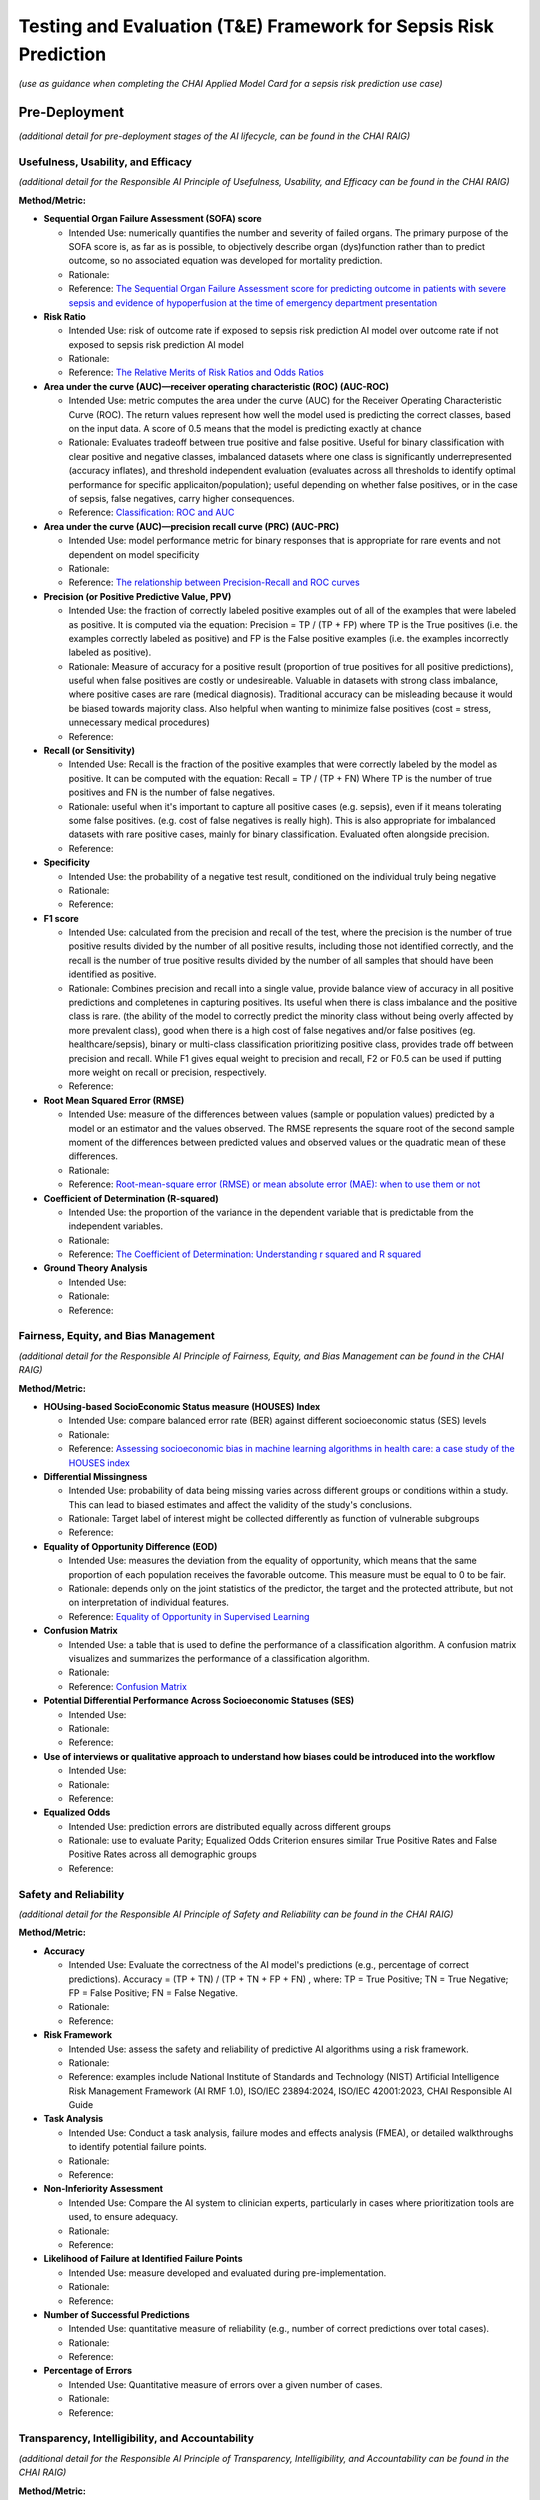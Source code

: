 Testing and Evaluation (T&E) Framework for Sepsis Risk Prediction
=================================================================

*(use as guidance when completing the CHAI Applied Model Card for a
sepsis risk prediction use case)*

Pre-Deployment
--------------

*(additional detail for pre-deployment stages of the AI lifecycle, can
be found in the CHAI RAIG)*

Usefulness, Usability, and Efficacy
~~~~~~~~~~~~~~~~~~~~~~~~~~~~~~~~~~~

*(additional detail for the Responsible AI Principle of Usefulness,
Usability, and Efficacy can be found in the CHAI RAIG)*

**Method/Metric:**

- **Sequential Organ Failure Assessment (SOFA) score**

  - Intended Use: numerically quantifies the number and severity of
    failed organs. The primary purpose of the SOFA score is, as far as
    is possible, to objectively describe organ (dys)function rather than
    to predict outcome, so no associated equation was developed for
    mortality prediction.
  - Rationale:
  - Reference: `The Sequential Organ Failure Assessment score for
    predicting outcome in patients with severe sepsis and evidence of
    hypoperfusion at the time of emergency department
    presentation <https://pmc.ncbi.nlm.nih.gov/articles/PMC2703722/>`__

- **Risk Ratio**

  - Intended Use: risk of outcome rate if exposed to sepsis risk
    prediction AI model over outcome rate if not exposed to sepsis risk
    prediction AI model
  - Rationale:
  - Reference: `The Relative Merits of Risk Ratios and Odds
    Ratios <https://jamanetwork.com/journals/jamapediatrics/fullarticle/381459>`__

- **Area under the curve (AUC)—receiver operating characteristic (ROC)
  (AUC-ROC)**

  - Intended Use: metric computes the area under the curve (AUC) for the
    Receiver Operating Characteristic Curve (ROC). The return values
    represent how well the model used is predicting the correct classes,
    based on the input data. A score of 0.5 means that the model is
    predicting exactly at chance
  - Rationale: Evaluates tradeoff between true positive and false
    positive. Useful for binary classification with clear positive and
    negative classes, imbalanced datasets where one class is
    significantly underrepresented (accuracy inflates), and threshold
    independent evaluation (evaluates across all thresholds to identify
    optimal performance for specific applicaiton/population); useful
    depending on whether false positives, or in the case of sepsis,
    false negatives, carry higher consequences.
  - Reference: `Classification: ROC and
    AUC <https://developers.google.com/machine-learning/crash-course/classification/roc-and-auc>`__

- **Area under the curve (AUC)—precision recall curve (PRC) (AUC-PRC)**

  - Intended Use: model performance metric for binary responses that is
    appropriate for rare events and not dependent on model specificity
  - Rationale:
  - Reference: `The relationship between Precision-Recall and ROC
    curves <https://dl.acm.org/doi/abs/10.1145/1143844.1143874>`__

- **Precision (or Positive Predictive Value, PPV)**

  - Intended Use: the fraction of correctly labeled positive examples
    out of all of the examples that were labeled as positive. It is
    computed via the equation: Precision = TP / (TP + FP) where TP is
    the True positives (i.e. the examples correctly labeled as positive)
    and FP is the False positive examples (i.e. the examples incorrectly
    labeled as positive).
  - Rationale: Measure of accuracy for a positive result (proportion of
    true positives for all positive predictions), useful when false
    positives are costly or undesireable. Valuable in datasets with
    strong class imbalance, where positive cases are rare (medical
    diagnosis). Traditional accuracy can be misleading because it would
    be biased towards majority class. Also helpful when wanting to
    minimize false positives (cost = stress, unnecessary medical
    procedures)
  - Reference:

- **Recall (or Sensitivity)**

  - Intended Use: Recall is the fraction of the positive examples that
    were correctly labeled by the model as positive. It can be computed
    with the equation: Recall = TP / (TP + FN) Where TP is the number of
    true positives and FN is the number of false negatives.
  - Rationale: useful when it's important to capture all positive cases
    (e.g. sepsis), even if it means tolerating some false positives.
    (e.g. cost of false negatives is really high). This is also
    appropriate for imbalanced datasets with rare positive cases, mainly
    for binary classification. Evaluated often alongside precision.
  - Reference:

- **Specificity**

  - Intended Use: the probability of a negative test result, conditioned
    on the individual truly being negative
  - Rationale:
  - Reference:

- **F1 score**

  - Intended Use: calculated from the precision and recall of the test,
    where the precision is the number of true positive results divided
    by the number of all positive results, including those not
    identified correctly, and the recall is the number of true positive
    results divided by the number of all samples that should have been
    identified as positive.
  - Rationale: Combines precision and recall into a single value,
    provide balance view of accuracy in all positive predictions and
    completenes in capturing positives. Its useful when there is class
    imbalance and the positive class is rare. (the ability of the model
    to correctly predict the minority class without being overly
    affected by more prevalent class), good when there is a high cost of
    false negatives and/or false positives (eg. healthcare/sepsis),
    binary or multi-class classification prioritizing positive class,
    provides trade off between precision and recall. While F1 gives
    equal weight to precision and recall, F2 or F0.5 can be used if
    putting more weight on recall or precision, respectively.
  - Reference:

- **Root Mean Squared Error (RMSE)**

  - Intended Use: measure of the differences between values (sample or
    population values) predicted by a model or an estimator and the
    values observed. The RMSE represents the square root of the second
    sample moment of the differences between predicted values and
    observed values or the quadratic mean of these differences.
  - Rationale:
  - Reference: `Root-mean-square error (RMSE) or mean absolute error
    (MAE): when to use them or
    not <https://gmd.copernicus.org/articles/15/5481/2022/gmd-15-5481-2022-discussion.html>`__

- **Coefficient of Determination (R-squared)**

  - Intended Use: the proportion of the variance in the dependent
    variable that is predictable from the independent variables.
  - Rationale:
  - Reference: `The Coefficient of Determination: Understanding r
    squared and R
    squared <https://pubs.nctm.org/view/journals/mt/93/3/article-p230.xml>`__

- **Ground Theory Analysis**

  - Intended Use:
  - Rationale:
  - Reference:

Fairness, Equity, and Bias Management
~~~~~~~~~~~~~~~~~~~~~~~~~~~~~~~~~~~~~

*(additional detail for the Responsible AI Principle of Fairness,
Equity, and Bias Management can be found in the CHAI RAIG)*

**Method/Metric:**

- **HOUsing-based SocioEconomic Status measure (HOUSES) Index**

  - Intended Use: compare balanced error rate (BER) against different
    socioeconomic status (SES) levels
  - Rationale:
  - Reference: `Assessing socioeconomic bias in machine learning
    algorithms in health care: a case study of the HOUSES
    index <https://pubmed.ncbi.nlm.nih.gov/35396996/>`__

- **Differential Missingness**

  - Intended Use: probability of data being missing varies across
    different groups or conditions within a study. This can lead to
    biased estimates and affect the validity of the study's conclusions.
  - Rationale: Target label of interest might be collected differently
    as function of vulnerable subgroups
  - Reference:

- **Equality of Opportunity Difference (EOD)**

  - Intended Use: measures the deviation from the equality of
    opportunity, which means that the same proportion of each population
    receives the favorable outcome. This measure must be equal to 0 to
    be fair.
  - Rationale: depends only on the joint statistics of the predictor,
    the target and the protected attribute, but not on interpretation of
    individual features.
  - Reference: `Equality of Opportunity in Supervised
    Learning <https://arxiv.org/abs/1610.02413>`__

- **Confusion Matrix**

  - Intended Use: a table that is used to define the performance of a
    classification algorithm. A confusion matrix visualizes and
    summarizes the performance of a classification algorithm.
  - Rationale:
  - Reference: `Confusion
    Matrix <https://www.sciencedirect.com/topics/engineering/confusion-matrix>`__

- **Potential Differential Performance Across Socioeconomic Statuses
  (SES)**

  - Intended Use:
  - Rationale:
  - Reference:

- **Use of interviews or qualitative approach to understand how biases
  could be introduced into the workflow**

  - Intended Use:
  - Rationale:
  - Reference:

- **Equalized Odds**

  - Intended Use: prediction errors are distributed equally across
    different groups
  - Rationale: use to evaluate Parity; Equalized Odds Criterion ensures
    similar True Positive Rates and False Positive Rates across all
    demographic groups
  - Reference:

Safety and Reliability
~~~~~~~~~~~~~~~~~~~~~~

*(additional detail for the Responsible AI Principle of Safety and
Reliability can be found in the CHAI RAIG)*

**Method/Metric:**

- **Accuracy**

  - Intended Use: Evaluate the correctness of the AI model's predictions
    (e.g., percentage of correct predictions). Accuracy = (TP + TN) /
    (TP + TN + FP + FN) , where: TP = True Positive; TN = True Negative;
    FP = False Positive; FN = False Negative.
  - Rationale:
  - Reference:

- **Risk Framework**

  - Intended Use: assess the safety and reliability of predictive AI
    algorithms using a risk framework.
  - Rationale:
  - Reference: examples include National Institute of Standards and
    Technology (NIST) Artificial Intelligence Risk Management Framework
    (AI RMF 1.0), ISO/IEC 23894:2024, ISO/IEC 42001:2023, CHAI
    Responsible AI Guide

- **Task Analysis**

  - Intended Use: Conduct a task analysis, failure modes and effects
    analysis (FMEA), or detailed walkthroughs to identify potential
    failure points.
  - Rationale:
  - Reference:

- **Non-Inferiority Assessment**

  - Intended Use: Compare the AI system to clinician experts,
    particularly in cases where prioritization tools are used, to ensure
    adequacy.
  - Rationale:
  - Reference:

- **Likelihood of Failure at Identified Failure Points**

  - Intended Use: measure developed and evaluated during
    pre-implementation.
  - Rationale:
  - Reference:

- **Number of Successful Predictions**

  - Intended Use: quantitative measure of reliability (e.g., number of
    correct predictions over total cases).
  - Rationale:
  - Reference:

- **Percentage of Errors**

  - Intended Use: Quantitative measure of errors over a given number of
    cases.
  - Rationale:
  - Reference:

Transparency, Intelligibility, and Accountability
~~~~~~~~~~~~~~~~~~~~~~~~~~~~~~~~~~~~~~~~~~~~~~~~~

*(additional detail for the Responsible AI Principle of Transparency,
Intelligibility, and Accountability can be found in the CHAI RAIG)*

**Method/Metric:**

- **Saliency Maps**

  - Intended Use: highlight the important regions of the input data,
    such as images, that influenced the model's decisions, but also
    consider the reliability of these maps and the rational for that
    region of the data being included
  - Rationale:
  - Reference:

- **Locally Interpretable Model-Agnostic Explanations (LIME)**

  - Intended Use: method developed to enhance the explainability and
    transparency of machine learning models, particularly those that are
    complex and difficult to interpret. The core idea of LIME is to
    approximate the behavior of a complex model with a simpler, more
    interpretable model in the context of a specific prediction.
  - Rationale:
  - Reference: `"Why Should I Trust You?": Explaining the Predictions of
    Any Classifier <https://arxiv.org/abs/1602.04938>`__

- **Shapley Additive Explanation (SHAP)**

  - Intended Use: method that quantifies the contribution of each
    feature to the output of a predictive model. Rooted in cooperative
    game theory, SHAP values provide a theoretically sound approach for
    interpreting complex models by distributing the prediction
    difference fairly among the input features.
  - Rationale:
  - Reference: `A unified approach to interpreting model
    predictions <https://dl.acm.org/doi/10.5555/3295222.3295230>`__

- **Prototypical Explanations**

  - Intended Use: identify which parts of the model are contributing to
    the model's decisions. This approach relies on human experts to
    identify prototypes for the explanation to use as a comparison,
    which can be a limitation of the approach
  - Rationale:
  - Reference:

- **Availability of AI System Facts**

  - Intended Use: Include information from CHAI Applied Model Card.
    Binary (yes/no) response.
  - Rationale: There are more comprehensive evaluations but for
    pragmatic reasons we recommend the same evaluation metric for
    predictive and generative use cases.
  - Reference: `CHAI Applied Model
    Card <https://chai.org/draft-chai-applied-model-card/>`__

Security and Privacy
~~~~~~~~~~~~~~~~~~~~

*(additional detail for the Responsible AI Principle of Security and
Privacy can be found in the CHAI RAIG)*

**Method/Metric:**

- **Consult security experts**

  - Intended Use: this may include folks such as Data Protection Officer
    in the planning phase to develop a data governance strategy.
  - Rationale:
  - Reference:

- **Leverage industry security guidelines**

  - Intended Use: use security guidelines (e.g., NIST, ISO/IEC, OECD)
    and refine them with nuanced expert judgment.
  - Rationale:
  - Reference:

- **Data Protection Impact Assessments (DPIA)**

  - Intended Use: conducting Data Protection Impact Assessments (DPIA)
    during the design phase.
  - Rationale:
  - Reference: `Data Protection Impact Assessments
    (DPIA) <https://gdpr.eu/data-protection-impact-assessment-template/>`__

- **Threat Modeling**

  - Intended Use: anticipate and prepare for potential breaches,
    including attacker incentives and impact evaluations.
  - Rationale:
  - Reference:

- **Evaluation of the likelihood and impact of various attack vectors**

  - Intended Use:
  - Rationale:
  - Reference:

- **Data Provenance Tracking**

  - Intended Use: ensure data integrity.
  - Rationale:
  - Reference:

- **Numeric results from risk assessments**

  - Intended Use:
  - Rationale:
  - Reference: e.g., likelihood and severity of attack scenarios

- **Outcomes of privacy preservation evaluations**

  - Intended Use:
  - Rationale:
  - Reference: e.g., degree of compliance from DPIA

Post-Deployment
---------------

*(additional detail for post-deployment stages of the AI lifecycle, can
be found in the CHAI RAIG)*

Usefulness, Usability, and Efficacy
~~~~~~~~~~~~~~~~~~~~~~~~~~~~~~~~~~~

*(additional detail for the Responsible AI Principle of Usefulness,
Usability, and Efficacy can be found in the CHAI RAIG)*

**Method/Metric:**

- **System Usability Scale (SUS)**

  - Intended Use: ten-item scale giving a global view of subjective
    assessments of usability; SUS is a Likert Scale which can be
    conducted to measure end-user satisfaction
  - Rationale:
  - Reference: `SUS - A quick and dirty usability
    scale <https://digital.ahrq.gov/sites/default/files/docs/survey/systemusabilityscale%2528sus%2529_comp%255B1%255D.pdf>`__

- **Potential Differential Performance Across Socioeconomic Statuses
  (SES)**

  - Intended Use: this metric refers to the possibility that an AI model
    or system performs differently based on the socioeconomic background
    of the users or subjects. It evaluates whether individuals from
    different SES levels (e.g., income, education, occupation)
    experience varying levels of accuracy, error rates, or outcomes from
    the system, potentially highlighting biases or inequities in how the
    system treats different socioeconomic groups
  - Rationale:
  - Reference:

- **Equalized Odds**

  - Intended Use: prediction errors are distributed equally across
    different groups
  - Rationale: use to evaluate Parity; Equalized Odds Criterion ensures
    similar True Positive Rates and False Positive Rates across all
    demographic groups
  - Reference:

- **Usability Testing and Heuristic Evaluation**

  - Intended Use: In addition to the intrinsic and extrinsic evaluation
    conducted in the pre-implementation stages, one must consider the
    user's interaction with the system. Use usability testing and
    heuristic evaluation to evaluate the AI system's interface.
  - Rationale:
  - Reference:

- **User Satisfaction Survey**

  - Intended Use:
  - Rationale:
  - Reference:

Fairness, Equity, and Bias Management
~~~~~~~~~~~~~~~~~~~~~~~~~~~~~~~~~~~~~

*(additional detail for the Responsible AI Principle of Fairness,
Equity, and Bias Management can be found in the CHAI RAIG)*

**Method/Metric:**

- **HOUsing-based SocioEconomic Status measure (HOUSES) Index**

  - Intended Use: compare balanced error rate (BER) against different
    socioeconomic status (SES) levels
  - Rationale:
  - Reference: `Assessing socioeconomic bias in machine learning
    algorithms in health care: a case study of the HOUSES
    index <https://pubmed.ncbi.nlm.nih.gov/35396996/>`__

- **Equality of Opportunity Difference (EOD)**

  - Intended Use: measures the deviation from the equality of
    opportunity, which means that the same proportion of each population
    receives the favorable outcome. This measure must be equal to 0 to
    be fair.
  - Rationale: depends only on the joint statistics of the predictor,
    the target and the protected attribute, but not on interpretation of
    individual features.
  - Reference: `Equality of Opportunity in Supervised
    Learning <https://arxiv.org/abs/1610.02413>`__

- **balanced error rate (BER)**

  - Intended Use: average of the errors on each class: BER =
    0.5*(FP/(TN+FP) + FN/(FN+TP)), where: TP = True Positive; TN = True
    Negative; FP = False Positive; FN = False Negative.
  - Rationale:
  - Reference:

- **Comparative Biases**

  - Intended Use: compare the biases of the general population, the
    specific population, and the data used
  - Rationale:
  - Reference:

- **Implement a process for identifying and recognizing model drift**

  - Intended Use: three main types of drift that should be acknowledged,
    monitored and mitigated: concept drift, data drift, label drift.
  - Rationale:
  - Reference:

Safety and Reliability
~~~~~~~~~~~~~~~~~~~~~~

*(additional detail for the Responsible AI Principle of Safety and
Reliability can be found in the CHAI RAIG)*

**Method/Metric:**

- **False alarm rate**

  - Intended Use: probability that a detection decision of "yes" is made
    when the phenomena of interest is absent; specific quantitative
    measure of how often the algorithm generates false positives.
  - Rationale:
  - Reference: `False Alarm
    Rate <https://www.sciencedirect.com/topics/engineering/false-alarm-rate#:~:text=False%20alarm%20rate%20refers%20to,phenomena%20of%20interest%20is%20absent>`__

- **False negative rate**

  - Intended Use: number of false negatives, divided by the number of
    all samples that are actually positives; specific quantitative
    measure of how often the algorithm fails to detect sepsis
  - Rationale:
  - Reference: `False Negative
    Rate <https://www.sciencedirect.com/topics/engineering/false-negative>`__

Transparency, Intelligibility, and Accountability
~~~~~~~~~~~~~~~~~~~~~~~~~~~~~~~~~~~~~~~~~~~~~~~~~

*(additional detail for the Responsible AI Principle of Transparency,
Intelligibility, and Accountability can be found in the CHAI RAIG)*

**Method/Metric:**

- **Random Forest**

  - Intended Use: identify the 10 most important features used in
    predictions and send those features to users to determine where to
    start the evaluation to explain output; users can focus on the data
    elements that can change the least to impact the prediction class.
    Store all predictions of the model for a specified time period to
    allow for ongoing monitoring of performance degradation
  - Rationale:
  - Reference: `Random
    Forest <https://meridian.allenpress.com/jim/article/47/1/31/131479/Random-Forest>`__

Security and Privacy
~~~~~~~~~~~~~~~~~~~~

*(additional detail for the Responsible AI Principle of Security and
Privacy can be found in the CHAI RAIG)*

**Method/Metric:**

- **Dynamic Post-implementation Audits**

  - Intended Use: include regularly updated security protocols based on
    new threats and emerging vulnerabilities.
  - Rationale:
  - Reference:

- **Limiting Access to AI Models**

  - Intended Use: to mitigate privacy attacks, ensuring only authorized
    users have access to sensitive parts of the model and its output.
  - Rationale:
  - Reference:

- **Intercepting AI Model Outputs**

  - Intended Use: leverage to counter security threats and prevent
    adversarial data extraction.
  - Rationale:
  - Reference:

- **Input Filtering**

  - Intended Use: leverage to mitigate adversarial attacks, though
    acknowledging its potential weaknesses.
  - Rationale:
  - Reference:

- **Authenticated Inputs or Inputs with Provenance**

  - Intended Use: leverage to defend against adversarial attacks,
    particularly in sensitive applications like imaging.
  - Rationale:
  - Reference:
